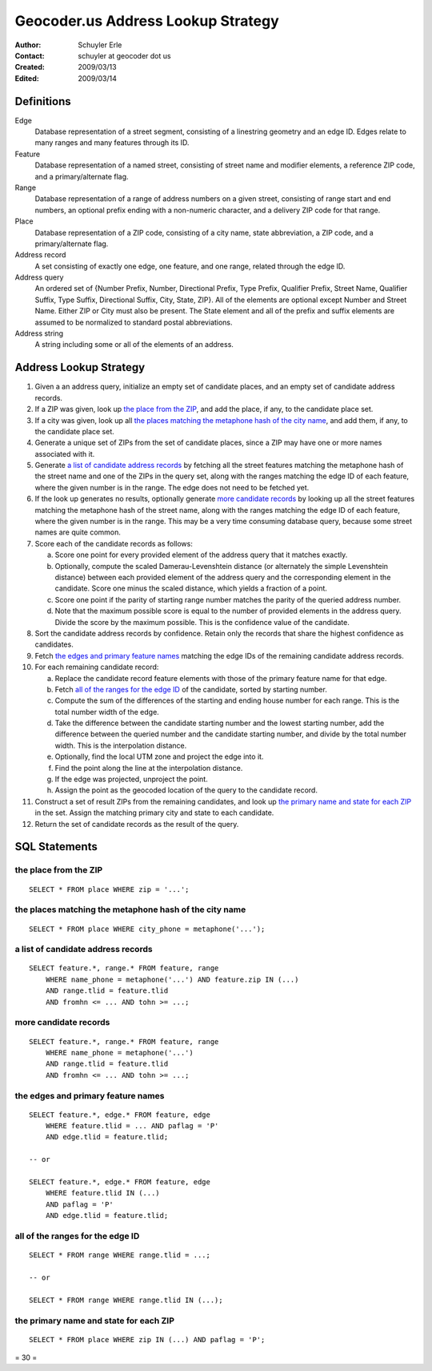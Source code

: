 .. _lookup:

===================================
Geocoder.us Address Lookup Strategy
===================================

:Author: Schuyler Erle
:Contact: schuyler at geocoder dot us
:Created: 2009/03/13
:Edited: 2009/03/14

Definitions
-----------

Edge
  Database representation of a street segment, consisting of a linestring
  geometry and an edge ID. Edges relate to many ranges and many features
  through its ID.

Feature
  Database representation of a named street, consisting of street name
  and modifier elements, a reference ZIP code, and a primary/alternate flag.

Range
  Database representation of a range of address numbers on a given
  street, consisting of range start and end numbers, an optional prefix
  ending with a non-numeric character, and a delivery ZIP code for that
  range.

Place
  Database representation of a ZIP code, consisting of a city name,
  state abbreviation, a ZIP code, and a primary/alternate flag.

Address record
  A set consisting of exactly one edge, one feature, and one range, related
  through the edge ID.

Address query
  An ordered set of {Number Prefix, Number, Directional Prefix, Type Prefix,
  Qualifier Prefix, Street Name, Qualifier Suffix, Type Suffix, Directional
  Suffix, City, State, ZIP}. All of the elements are optional except Number and
  Street Name. Either ZIP or City must also be present. The State element
  and all of the prefix and suffix elements are assumed to be normalized to
  standard postal abbreviations.

Address string
  A string including some or all of the elements of an address.

Address Lookup Strategy
-----------------------

1. Given a an address query, initialize an empty set of candidate places,
   and an empty set of candidate address records.

#. If a ZIP was given, look up `the place from the ZIP`_, and add the
   place, if any, to the candidate place set.

#. If a city was given, look up all `the places matching the metaphone hash
   of the city name`_, and add them, if any, to the candidate place set.

#. Generate a unique set of ZIPs from the set of candidate places, since a ZIP
   may have one or more names associated with it.

#. Generate `a list of candidate address records`_ by fetching all the street
   features matching the metaphone hash of the street name and one of the ZIPs
   in the query set, along with the ranges matching the edge ID of each
   feature, where the given number is in the range. The edge does not
   need to be fetched yet.

#. If the look up generates no results, optionally generate `more candidate
   records`_ by looking up all the street features matching the metaphone hash
   of the street name, along with the ranges matching the edge ID of each
   feature, where the given number is in the range. This may be a very time
   consuming database query, because some street names are quite common.

#. Score each of the candidate records as follows:

   a. Score one point for every provided element of the address query that it
      matches exactly. 
   #. Optionally, compute the scaled Damerau-Levenshtein distance (or
      alternately the simple Levenshtein distance) between each provided
      element of the address query and the corresponding element in the
      candidate. Score one minus the scaled distance, which yields a fraction
      of a point.
   #. Score one point if the parity of starting range number matches the parity
      of the queried address number.
   #. Note that the maximum possible score is equal to the number of provided
      elements in the address query. Divide the score by the maximum possible.
      This is the confidence value of the candidate.

#. Sort the candidate address records by confidence. Retain only the records
   that share the highest confidence as candidates.

#. Fetch `the edges and primary feature names`_ matching the edge IDs of
   the remaining candidate address records.

#. For each remaining candidate record:

   a. Replace the candidate record feature elements with those of the
      primary feature name for that edge.
   #. Fetch `all of the ranges for the edge ID`_ of the candidate, sorted by
      starting number.
   #. Compute the sum of the differences of the starting and ending house
      number for each range. This is the total number width of the edge.
   #. Take the difference between the candidate starting number and the lowest
      starting number, add the difference between the queried number and the
      candidate starting number, and divide by the total number width. This is
      the interpolation distance.
   #. Optionally, find the local UTM zone and project the edge into it.
   #. Find the point along the line at the interpolation distance.
   #. If the edge was projected, unproject the point.
   #. Assign the point as the geocoded location of the query to the candidate
      record.

#. Construct a set of result ZIPs from the remaining candidates, and look up
   `the primary name and state for each ZIP`_ in the set. Assign the matching
   primary city and state to each candidate.

#. Return the set of candidate records as the result of the query.
 
SQL Statements
--------------

the place from the ZIP
~~~~~~~~~~~~~~~~~~~~~~~

::

    SELECT * FROM place WHERE zip = '...';

the places matching the metaphone hash of the city name
~~~~~~~~~~~~~~~~~~~~~~~~~~~~~~~~~~~~~~~~~~~~~~~~~~~~~~~

::

    SELECT * FROM place WHERE city_phone = metaphone('...');

a list of candidate address records
~~~~~~~~~~~~~~~~~~~~~~~~~~~~~~~~~~~

::

    SELECT feature.*, range.* FROM feature, range
        WHERE name_phone = metaphone('...') AND feature.zip IN (...)
        AND range.tlid = feature.tlid
        AND fromhn <= ... AND tohn >= ...;

more candidate records
~~~~~~~~~~~~~~~~~~~~~~

::

    SELECT feature.*, range.* FROM feature, range
        WHERE name_phone = metaphone('...')
        AND range.tlid = feature.tlid
        AND fromhn <= ... AND tohn >= ...;

the edges and primary feature names
~~~~~~~~~~~~~~~~~~~~~~~~~~~~~~~~~~~

::

    SELECT feature.*, edge.* FROM feature, edge
        WHERE feature.tlid = ... AND paflag = 'P'
        AND edge.tlid = feature.tlid;

    -- or

    SELECT feature.*, edge.* FROM feature, edge
        WHERE feature.tlid IN (...)
        AND paflag = 'P'
        AND edge.tlid = feature.tlid;

all of the ranges for the edge ID
~~~~~~~~~~~~~~~~~~~~~~~~~~~~~~~~~

::

    SELECT * FROM range WHERE range.tlid = ...;

    -- or

    SELECT * FROM range WHERE range.tlid IN (...);

the primary name and state for each ZIP
~~~~~~~~~~~~~~~~~~~~~~~~~~~~~~~~~~~~~~~


::

    SELECT * FROM place WHERE zip IN (...) AND paflag = 'P';

= 30 =
